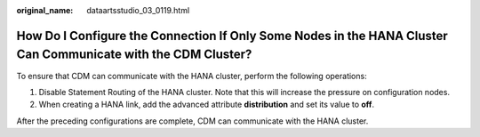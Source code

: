 :original_name: dataartsstudio_03_0119.html

.. _dataartsstudio_03_0119:

How Do I Configure the Connection If Only Some Nodes in the HANA Cluster Can Communicate with the CDM Cluster?
==============================================================================================================

To ensure that CDM can communicate with the HANA cluster, perform the following operations:

#. Disable Statement Routing of the HANA cluster. Note that this will increase the pressure on configuration nodes.
#. When creating a HANA link, add the advanced attribute **distribution** and set its value to **off**.

After the preceding configurations are complete, CDM can communicate with the HANA cluster.

